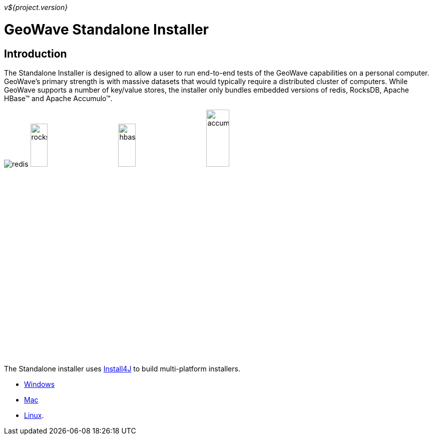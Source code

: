 
<<<

_v${project.version}_

// image::images/geowave-icon-logo-cropped-v2.png[width="18%"]  
= GeoWave Standalone Installer 

== Introduction

The Standalone Installer is designed to allow a user to run end-to-end tests of the GeoWave capabilities on a personal computer.  GeoWave's primary strength is with massive datasets that would typically require a distributed cluster of computers.  While GeoWave supports a number of key/value stores, the installer only bundles embedded versions of redis, RocksDB, Apache HBase(TM) and Apache Accumulo(TM).

image:images/redis.png[]
image:images/rocksdb.png[width="20%"]
image:images/hbase.png[width="20%"]
image:images/accumulo.png[width="23%"]

The Standalone installer uses https://www.ej-technologies.com/products/install4j/overview.html[Install4J] to build multi-platform installers.

* link:https://geowave.s3.amazonaws.com/${version_url}/standalone-installers/geowave_windows-x64_${tag.version}.exe[Windows]
* link:https://geowave.s3.amazonaws.com/${version_url}/standalone-installers/geowave_macos_${tag.version}.dmg[Mac]
* link:https://geowave.s3.amazonaws.com/${version_url}/standalone-installers/geowave_unix_${tag.version}.sh[Linux].


